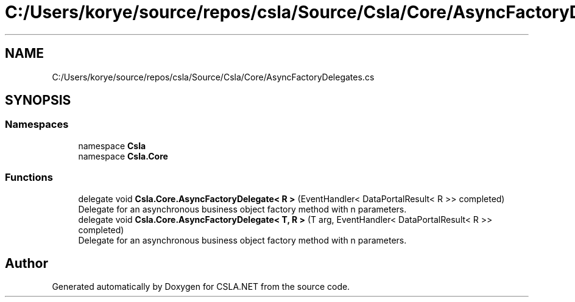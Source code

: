 .TH "C:/Users/korye/source/repos/csla/Source/Csla/Core/AsyncFactoryDelegates.cs" 3 "Wed Jul 21 2021" "Version 5.4.2" "CSLA.NET" \" -*- nroff -*-
.ad l
.nh
.SH NAME
C:/Users/korye/source/repos/csla/Source/Csla/Core/AsyncFactoryDelegates.cs
.SH SYNOPSIS
.br
.PP
.SS "Namespaces"

.in +1c
.ti -1c
.RI "namespace \fBCsla\fP"
.br
.ti -1c
.RI "namespace \fBCsla\&.Core\fP"
.br
.in -1c
.SS "Functions"

.in +1c
.ti -1c
.RI "delegate void \fBCsla\&.Core\&.AsyncFactoryDelegate< R >\fP (EventHandler< DataPortalResult< R >> completed)"
.br
.RI "Delegate for an asynchronous business object factory method with n parameters\&. "
.ti -1c
.RI "delegate void \fBCsla\&.Core\&.AsyncFactoryDelegate< T, R >\fP (T arg, EventHandler< DataPortalResult< R >> completed)"
.br
.RI "Delegate for an asynchronous business object factory method with n parameters\&. "
.in -1c
.SH "Author"
.PP 
Generated automatically by Doxygen for CSLA\&.NET from the source code\&.
